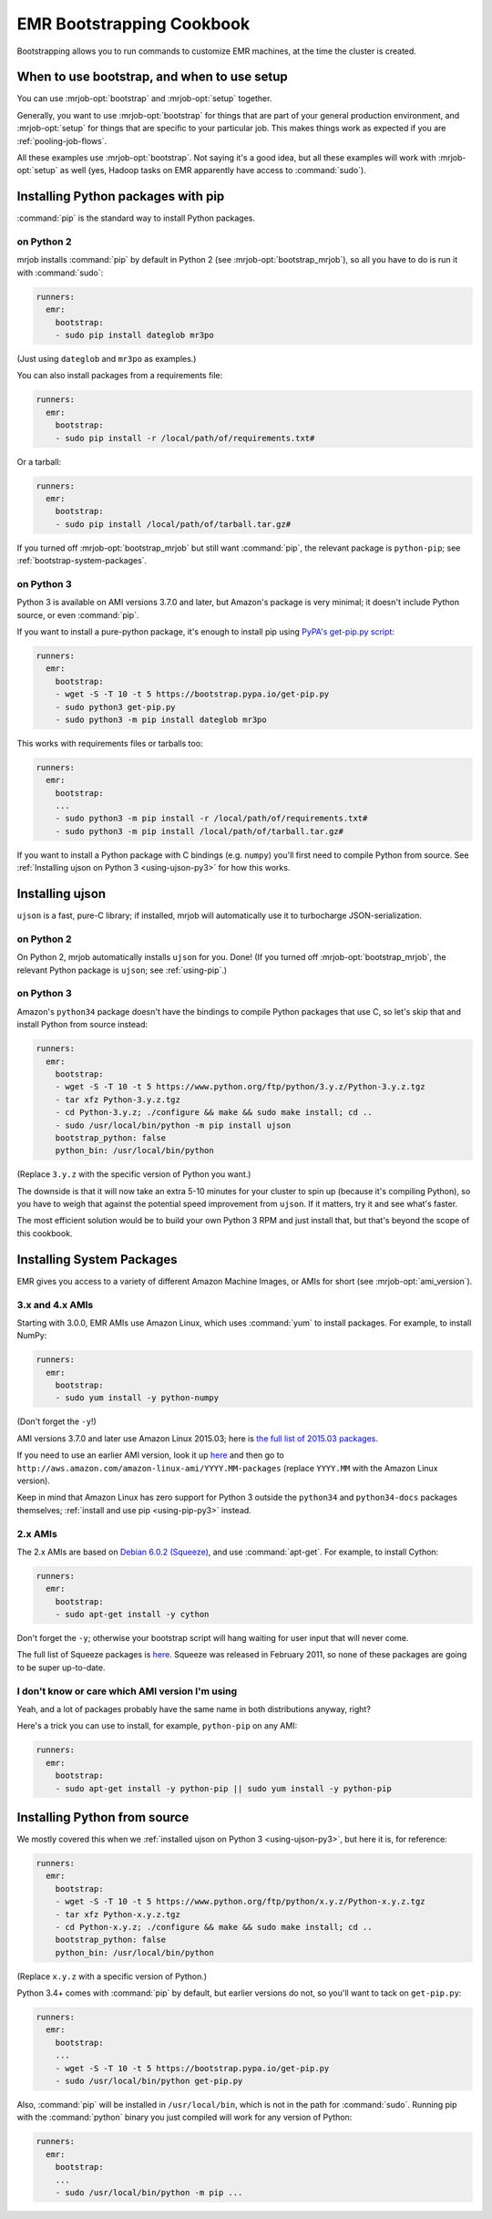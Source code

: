 EMR Bootstrapping Cookbook
==========================

Bootstrapping allows you to run commands to customize EMR machines, at the
time the cluster is created.

When to use bootstrap, and when to use setup
--------------------------------------------

You can use :mrjob-opt:`bootstrap` and :mrjob-opt:`setup` together.

Generally, you want to use :mrjob-opt:`bootstrap` for things that are
part of your general production environment, and :mrjob-opt:`setup`
for things that are specific to your particular job. This makes things
work as expected if you are :ref:`pooling-job-flows`.

All these examples use :mrjob-opt:`bootstrap`. Not saying it's a good idea, but
all these examples will work with :mrjob-opt:`setup` as well (yes, Hadoop
tasks on EMR apparently have access to :command:`sudo`).


.. _using-pip:

Installing Python packages with pip
-----------------------------------

:command:`pip` is the standard way to install Python packages.

on Python 2
^^^^^^^^^^^

mrjob installs :command:`pip` by default in Python 2 (see
:mrjob-opt:`bootstrap_mrjob`), so all you have to do is run it with
:command:`sudo`:

.. code-block:: yaml

    runners:
      emr:
        bootstrap:
        - sudo pip install dateglob mr3po

(Just using ``dateglob`` and ``mr3po`` as examples.)

You can also install packages from a requirements file:

.. code-block:: yaml

    runners:
      emr:
        bootstrap:
        - sudo pip install -r /local/path/of/requirements.txt#

Or a tarball:

.. code-block:: yaml

    runners:
      emr:
        bootstrap:
        - sudo pip install /local/path/of/tarball.tar.gz#

If you turned off :mrjob-opt:`bootstrap_mrjob` but still want :command:`pip`,
the relevant package is ``python-pip``; see :ref:`bootstrap-system-packages`.

.. _using-pip-py3:

on Python 3
^^^^^^^^^^^

Python 3 is available on AMI versions 3.7.0 and later, but Amazon's package
is very minimal; it doesn't include Python source, or even :command:`pip`.

If you want to install a pure-python package, it's enough to install
pip using `PyPA's get-pip.py script <http://pip-python3.readthedocs.org/en/latest/installing.html>`__:

.. code-block:: yaml

    runners:
      emr:
        bootstrap:
        - wget -S -T 10 -t 5 https://bootstrap.pypa.io/get-pip.py
        - sudo python3 get-pip.py
        - sudo python3 -m pip install dateglob mr3po

This works with requirements files or tarballs too:

.. code-block:: yaml

    runners:
      emr:
        bootstrap:
        ...
        - sudo python3 -m pip install -r /local/path/of/requirements.txt#
        - sudo python3 -m pip install /local/path/of/tarball.tar.gz#

If you want to install a Python package with C bindings (e.g. ``numpy``)
you'll first need to compile Python from source. See
:ref:`Installing ujson on Python 3 <using-ujson-py3>` for how this works.


Installing ujson
----------------

``ujson`` is a fast, pure-C library; if installed, mrjob will automatically
use it to turbocharge JSON-serialization.

on Python 2
^^^^^^^^^^^

On Python 2, mrjob automatically installs ``ujson`` for you. Done! (If you
turned off :mrjob-opt:`bootstrap_mrjob`, the relevant Python package is
``ujson``; see :ref:`using-pip`.)

.. _using-ujson-py3:

on Python 3
^^^^^^^^^^^

Amazon's ``python34`` package doesn't have the bindings to compile Python
packages that use C, so let's skip that and install Python from source instead:

.. code-block:: yaml

    runners:
      emr:
        bootstrap:
        - wget -S -T 10 -t 5 https://www.python.org/ftp/python/3.y.z/Python-3.y.z.tgz
        - tar xfz Python-3.y.z.tgz
        - cd Python-3.y.z; ./configure && make && sudo make install; cd ..
        - sudo /usr/local/bin/python -m pip install ujson
        bootstrap_python: false
        python_bin: /usr/local/bin/python

(Replace ``3.y.z`` with the specific version of Python you want.)

The downside is that it will now take an extra 5-10 minutes for your cluster
to spin up (because it's compiling Python), so you have to weigh that against
the potential speed improvement from ``ujson``. If it matters, try it and see
what's faster.

The most efficient solution would be to build your own Python 3 RPM and just
install that, but that's beyond the scope of this cookbook.


.. _bootstrap-system-packages:

Installing System Packages
--------------------------

EMR gives you access to a variety of different Amazon Machine Images, or AMIs
for short (see :mrjob-opt:`ami_version`).

3.x and 4.x AMIs
^^^^^^^^^^^^^^^^

Starting with 3.0.0, EMR AMIs use Amazon Linux, which uses :command:`yum` to
install packages. For example, to install NumPy:

.. code-block:: yaml

    runners:
      emr:
        bootstrap:
        - sudo yum install -y python-numpy

(Don't forget the ``-y``!)

AMI versions 3.7.0 and later use Amazon Linux 2015.03; here is
`the full list of 2015.03 packages <http://aws.amazon.com/amazon-linux-ami/2015.03-packages/>`__.

If you need to use an earlier AMI version, look it up
`here <http://docs.aws.amazon.com/ElasticMapReduce/latest/DeveloperGuide/ami-versions-supported.html>`__
and then go to ``http://aws.amazon.com/amazon-linux-ami/YYYY.MM-packages``
(replace ``YYYY.MM`` with the Amazon Linux version).

Keep in mind that Amazon Linux has zero support for Python 3 outside
the ``python34`` and ``python34-docs`` packages themselves;
:ref:`install and use pip <using-pip-py3>` instead.

2.x AMIs
^^^^^^^^

The 2.x AMIs are based on `Debian 6.0.2 (Squeeze)
<http://www.debian.org/News/2011/20110625>`_, and use :command:`apt-get`. For
example, to install Cython:

.. code-block:: yaml

    runners:
      emr:
        bootstrap:
        - sudo apt-get install -y cython

Don't forget the ``-y``; otherwise your bootstrap script will hang waiting for
user input that will never come.

The full list of Squeeze packages is
`here <https://packages.debian.org/squeeze/>`__. Squeeze was
released in February 2011, so none of these packages are going to be
super up-to-date.

I don't know or care which AMI version I'm using
^^^^^^^^^^^^^^^^^^^^^^^^^^^^^^^^^^^^^^^^^^^^^^^^

Yeah, and a lot of packages probably have the same name in both distributions
anyway, right?

Here's a trick you can use to install, for example, ``python-pip`` on any AMI:

.. code-block:: yaml

    runners:
      emr:
        bootstrap:
        - sudo apt-get install -y python-pip || sudo yum install -y python-pip

.. _installing-python-from-source:

Installing Python from source
-----------------------------

We mostly covered this when we
:ref:`installed ujson on Python 3 <using-ujson-py3>`, but here it
is, for reference:

.. code-block:: yaml

    runners:
      emr:
        bootstrap:
        - wget -S -T 10 -t 5 https://www.python.org/ftp/python/x.y.z/Python-x.y.z.tgz
        - tar xfz Python-x.y.z.tgz
        - cd Python-x.y.z; ./configure && make && sudo make install; cd ..
        bootstrap_python: false
        python_bin: /usr/local/bin/python

(Replace ``x.y.z`` with a specific version of Python.)

Python 3.4+ comes with :command:`pip` by default, but earlier versions do not,
so you'll want to tack on ``get-pip.py``:

.. code-block:: yaml

    runners:
      emr:
        bootstrap:
        ...
        - wget -S -T 10 -t 5 https://bootstrap.pypa.io/get-pip.py
        - sudo /usr/local/bin/python get-pip.py

Also, :command:`pip` will be installed in ``/usr/local/bin``, which is not in
the path for :command:`sudo`. Running pip with the :command:`python` binary
you just compiled will work for any version of Python:

.. code-block:: yaml

    runners:
      emr:
        bootstrap:
        ...
        - sudo /usr/local/bin/python -m pip ...
